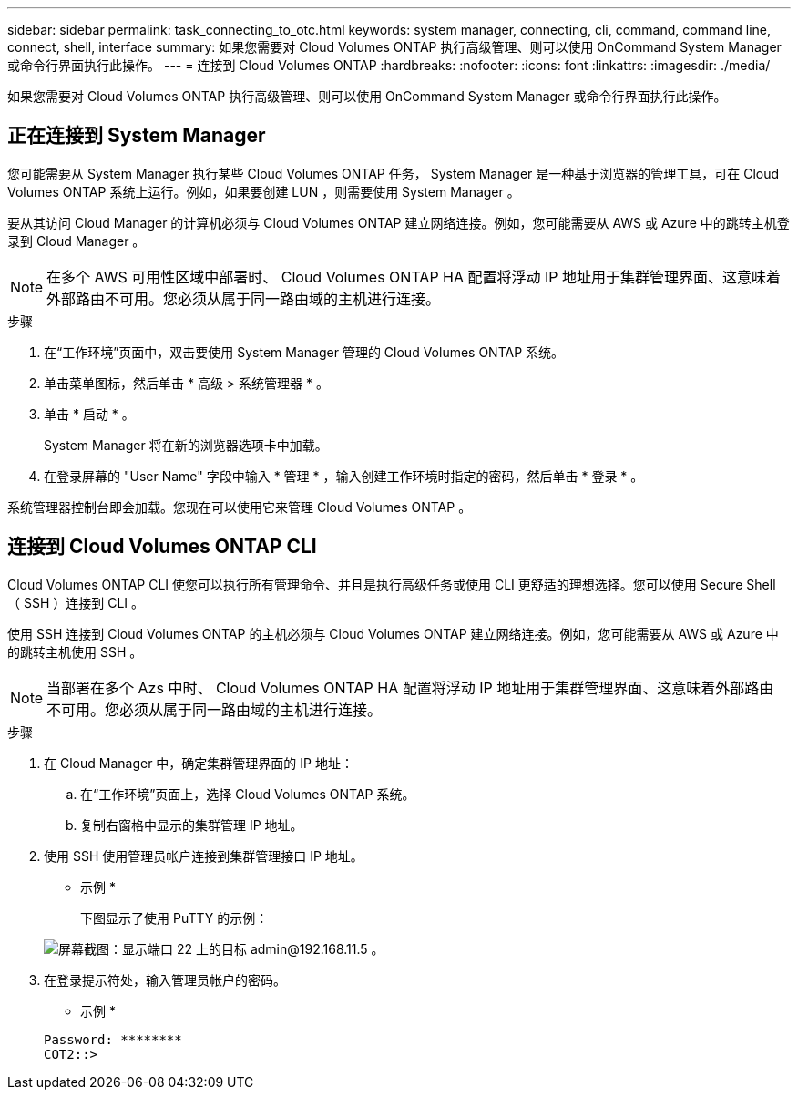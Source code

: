 ---
sidebar: sidebar 
permalink: task_connecting_to_otc.html 
keywords: system manager, connecting, cli, command, command line, connect, shell, interface 
summary: 如果您需要对 Cloud Volumes ONTAP 执行高级管理、则可以使用 OnCommand System Manager 或命令行界面执行此操作。 
---
= 连接到 Cloud Volumes ONTAP
:hardbreaks:
:nofooter: 
:icons: font
:linkattrs: 
:imagesdir: ./media/


如果您需要对 Cloud Volumes ONTAP 执行高级管理、则可以使用 OnCommand System Manager 或命令行界面执行此操作。



== 正在连接到 System Manager

您可能需要从 System Manager 执行某些 Cloud Volumes ONTAP 任务， System Manager 是一种基于浏览器的管理工具，可在 Cloud Volumes ONTAP 系统上运行。例如，如果要创建 LUN ，则需要使用 System Manager 。

要从其访问 Cloud Manager 的计算机必须与 Cloud Volumes ONTAP 建立网络连接。例如，您可能需要从 AWS 或 Azure 中的跳转主机登录到 Cloud Manager 。


NOTE: 在多个 AWS 可用性区域中部署时、 Cloud Volumes ONTAP HA 配置将浮动 IP 地址用于集群管理界面、这意味着外部路由不可用。您必须从属于同一路由域的主机进行连接。

.步骤
. 在“工作环境”页面中，双击要使用 System Manager 管理的 Cloud Volumes ONTAP 系统。
. 单击菜单图标，然后单击 * 高级 > 系统管理器 * 。
. 单击 * 启动 * 。
+
System Manager 将在新的浏览器选项卡中加载。

. 在登录屏幕的 "User Name" 字段中输入 * 管理 * ，输入创建工作环境时指定的密码，然后单击 * 登录 * 。


系统管理器控制台即会加载。您现在可以使用它来管理 Cloud Volumes ONTAP 。



== 连接到 Cloud Volumes ONTAP CLI

Cloud Volumes ONTAP CLI 使您可以执行所有管理命令、并且是执行高级任务或使用 CLI 更舒适的理想选择。您可以使用 Secure Shell （ SSH ）连接到 CLI 。

使用 SSH 连接到 Cloud Volumes ONTAP 的主机必须与 Cloud Volumes ONTAP 建立网络连接。例如，您可能需要从 AWS 或 Azure 中的跳转主机使用 SSH 。


NOTE: 当部署在多个 Azs 中时、 Cloud Volumes ONTAP HA 配置将浮动 IP 地址用于集群管理界面、这意味着外部路由不可用。您必须从属于同一路由域的主机进行连接。

.步骤
. 在 Cloud Manager 中，确定集群管理界面的 IP 地址：
+
.. 在“工作环境”页面上，选择 Cloud Volumes ONTAP 系统。
.. 复制右窗格中显示的集群管理 IP 地址。


. 使用 SSH 使用管理员帐户连接到集群管理接口 IP 地址。
+
* 示例 *

+
下图显示了使用 PuTTY 的示例：

+
image:screenshot_cli2.gif["屏幕截图：显示端口 22 上的目标 admin@192.168.11.5 。"]

. 在登录提示符处，输入管理员帐户的密码。
+
* 示例 *

+
....
Password: ********
COT2::>
....

